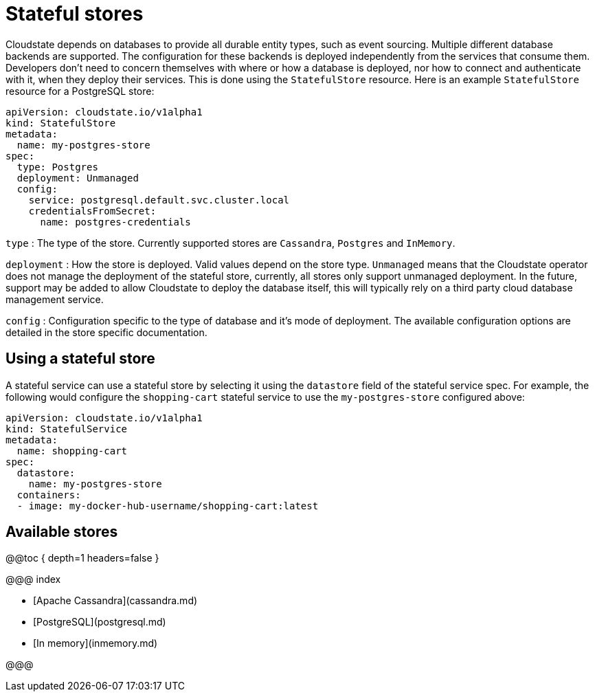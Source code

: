 # Stateful stores

Cloudstate depends on databases to provide all durable entity types, such as event sourcing. Multiple different database backends are supported. The configuration for these backends is deployed independently from the services that consume them. Developers don't need to concern themselves with where or how a database is deployed, nor how to connect and authenticate with it, when they deploy their services. This is done using the `StatefulStore` resource. Here is an example `StatefulStore` resource for a PostgreSQL store:

```yaml
apiVersion: cloudstate.io/v1alpha1
kind: StatefulStore
metadata:
  name: my-postgres-store
spec:
  type: Postgres
  deployment: Unmanaged
  config:
    service: postgresql.default.svc.cluster.local
    credentialsFromSecret:
      name: postgres-credentials
```

`type`
: The type of the store. Currently supported stores are `Cassandra`, `Postgres` and `InMemory`.

`deployment`
: How the store is deployed. Valid values depend on the store type. `Unmanaged` means that the Cloudstate operator does not manage the deployment of the stateful store, currently, all stores only support unmanaged deployment. In the future, support may be added to allow Cloudstate to deploy the database itself, this will typically rely on a third party cloud database management service.

`config`
: Configuration specific to the type of database and it's mode of deployment. The available configuration options are detailed in the store specific documentation.

## Using a stateful store

A stateful service can use a stateful store by selecting it using the `datastore` field of the stateful service spec. For example, the following would configure the `shopping-cart` stateful service to use the `my-postgres-store` configured above:

```yaml
apiVersion: cloudstate.io/v1alpha1
kind: StatefulService
metadata:
  name: shopping-cart
spec:
  datastore:
    name: my-postgres-store
  containers:
  - image: my-docker-hub-username/shopping-cart:latest
```

## Available stores

@@toc { depth=1 headers=false }

@@@ index

* [Apache Cassandra](cassandra.md)
* [PostgreSQL](postgresql.md)
* [In memory](inmemory.md)

@@@

